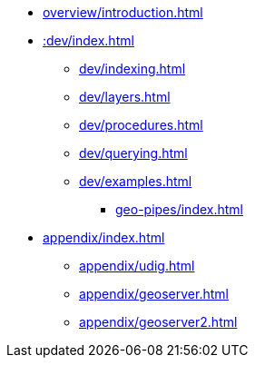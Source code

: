 * xref:overview/introduction.adoc[]

* xref::dev/index.adoc[]
** xref:dev/indexing.adoc[]
** xref:dev/layers.adoc[]
** xref:dev/procedures.adoc[]
** xref:dev/querying.adoc[]
** xref:dev/examples.adoc[]
*** xref:geo-pipes/index.adoc[]

* xref:appendix/index.adoc[]
** xref:appendix/udig.adoc[]
** xref:appendix/geoserver.adoc[]
** xref:appendix/geoserver2.adoc[]
